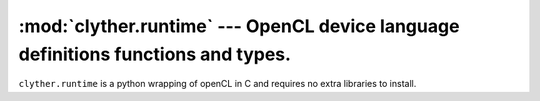 :mod:`clyther.runtime` --- OpenCL device language definitions functions and types.
===================================================================================

.. module:: clyther.runtime
   :synopsis: OpenCL device language definitions functions and types.
.. moduleauthor:: Sean Ross-Ross <srossross@geospin.ca>

.. versionadded:: 1.0

``clyther.runtime`` is a python wrapping of openCL in C and requires no extra libraries to install.


.. function:: get_work_dim( )

    Returns the number of dimensions in use.
    
.. function:: get_global_size( dimindx )

    Returns the number of global work-items specified for dimension identified by dimindx.


.. function:: get_global_id( dimindx )

    Returns the unique global work-item ID value for dimension identified by dimindx.

.. function:: get_local_size( dimindx )

    Returns the number of local work-items specified in dimension identified by dimindx.

.. function:: get_local_id( dimindx )

    Returns the unique local work-item ID i.e. a work-item within a 
    specific work-group for dimension identified by dimindx.
    
.. function:: get_num_groups( dimindx )

    Returns the number of work-groups that will execute a kernel for dimension identified by dimindx.

.. function:: get_group_id( dimindx )

    get_group_id returns the work-group ID which is a number from 0 .. get_num_groups(dimindx) –1.


.. function:: barrier( mem_fence_flag )

    All work-items in a work-group executing the kernel on a processor must 
    execute this function before any are allowed to continue execution beyond 
    the barrier. This function must be encountered by all work-items in a 
    work-group executing the kernel.

.. attribute:: CLK_LOCAL_MEM_FENCE

.. attribute:: CLK_GLOBAL_MEM_FENCE




